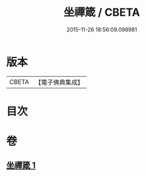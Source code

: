 #+TITLE: 坐禪箴 / CBETA
#+DATE: 2015-11-26 18:56:09.098981
* 版本
 |     CBETA|【電子佛典集成】|

* 目次
* 卷
** [[file:KR6q0241_001.txt][坐禪箴 1]]
